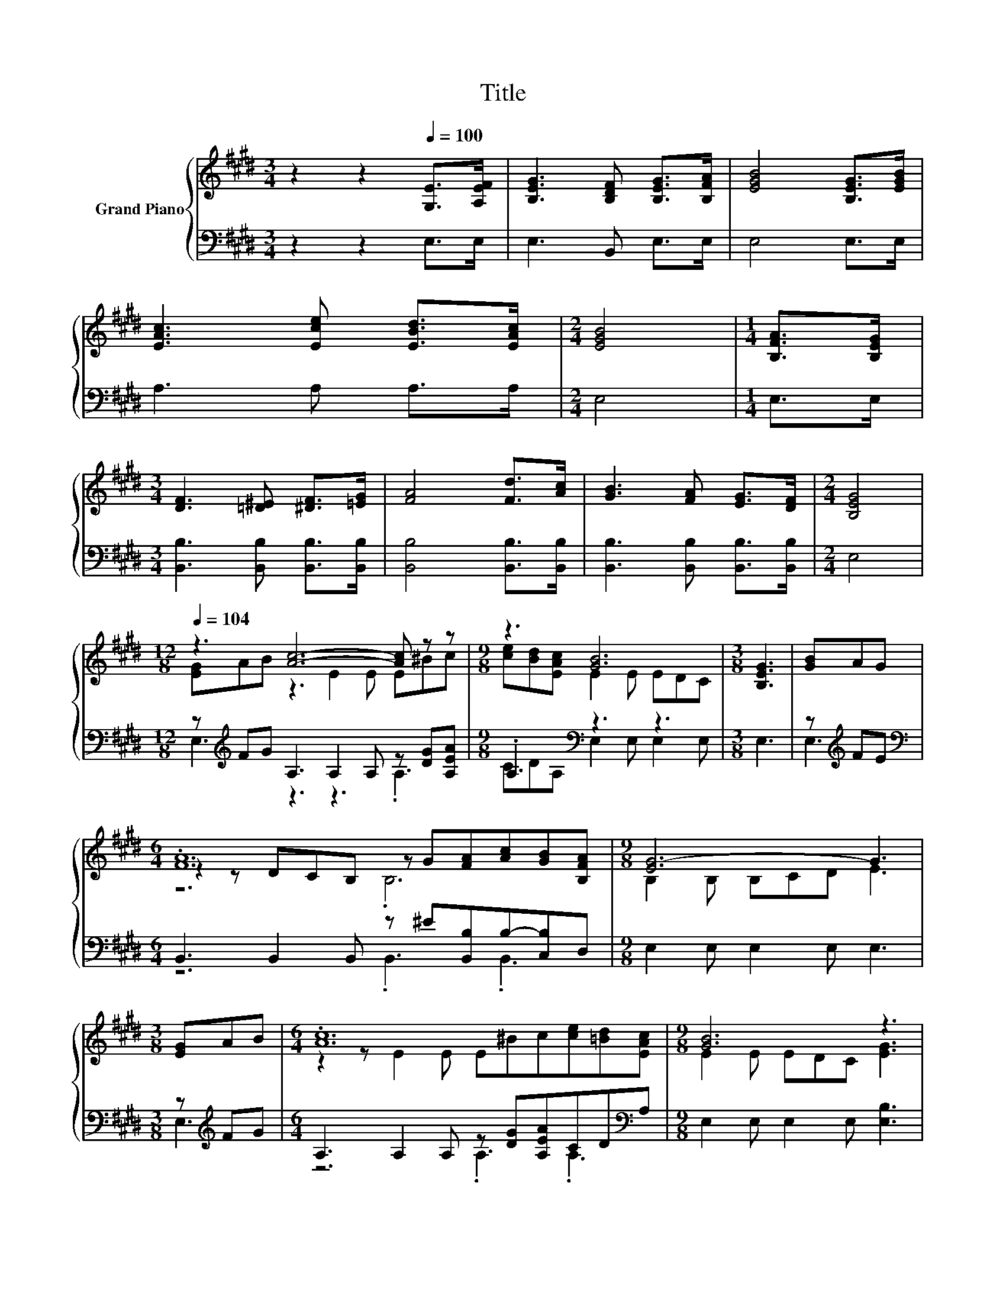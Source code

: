 X:1
T:Title
%%score { ( 1 3 5 ) | ( 2 4 ) }
L:1/8
M:3/4
K:E
V:1 treble nm="Grand Piano"
V:3 treble 
V:5 treble 
V:2 bass 
V:4 bass 
V:1
 z2 z2[Q:1/4=100] [G,E]>[A,EF] | [B,EG]3 [B,DF] [B,EG]>[B,FA] | [EGB]4 [B,EG]>[EGB] | %3
 [EAc]3 [Ece] [EBd]>[EAc] |[M:2/4] [EGB]4 |[M:1/4] [B,FA]>[B,EG] | %6
[M:3/4] [DF]3 [=D^E] [^DF]>[=EG] | [FA]4 [Fd]>[Ac] | [GB]3 [FA] [EG]>[DF] |[M:2/4] [B,EG]4 | %10
[M:12/8][Q:1/4=104] z3 [Ac]6- [Ac] z z |[M:9/8] z3 [GB]6 |[M:3/8] [B,EG]3 | [GB]AG | %14
[M:6/4] .[FA]12 |[M:9/8] [EG-]6 G3 |[M:3/8] [EG]AB |[M:6/4] .[Ac]12 |[M:9/8] [GB]6 z3 | %19
[M:3/8] [GB]2 [GB] |[M:6/4] [Fd]4- [Fd]d [B,Ac]3 [B,AB]3 |[M:9/8] e8- e |] %22
V:2
 z2 z2 E,>E, | E,3 B,, E,>E, | E,4 E,>E, | A,3 A, A,>A, |[M:2/4] E,4 |[M:1/4] E,>E, | %6
[M:3/4] [B,,B,]3 [B,,B,] [B,,B,]>[B,,B,] | [B,,B,]4 [B,,B,]>[B,,B,] | %8
 [B,,B,]3 [B,,B,] [B,,B,]>[B,,B,] |[M:2/4] E,4 |[M:12/8] z[K:treble] FG A,3 A,2 A, z [DG][A,EA] | %11
[M:9/8] .A,3[K:bass] z3 z3 |[M:3/8] E,3 | z[K:treble] FE | %14
[M:6/4][K:bass] B,,3 B,,2 B,, z ^E[B,,B,]B,-[C,B,]D, |[M:9/8] E,2 E, E,2 E, E,3 | %16
[M:3/8] z[K:treble] FG |[M:6/4] A,3 A,2 A, z [DG][A,EA]CD[K:bass]A, | %18
[M:9/8] E,2 E, E,2 E, [E,B,]3 |[M:3/8] [E,B,]2 [E,B,] |[M:6/4] z2 z2 z F B,,2 C, D,3 | %21
[M:9/8] B,3 C3 B,3 |] %22
V:3
 x6 | x6 | x6 | x6 |[M:2/4] x4 |[M:1/4] x2 |[M:3/4] x6 | x6 | x6 |[M:2/4] x4 | %10
[M:12/8] [EG]AB z3 E2 E E^Bc |[M:9/8] [ce][Bd][EAc] E2 E EDC |[M:3/8] x3 | x3 | %14
[M:6/4] z2 z DCB, z G[FA][Ac][GB][B,FA] |[M:9/8] B,2 B, B,CD E3 |[M:3/8] x3 | %17
[M:6/4] z2 z E2 E E^Bc[ce][=Bd][EAc] |[M:9/8] E2 E EDC [EG]3 |[M:3/8] x3 |[M:6/4] x12 | %21
[M:9/8] G3 A3 G3 |] %22
V:4
 x6 | x6 | x6 | x6 |[M:2/4] x4 |[M:1/4] x2 |[M:3/4] x6 | x6 | x6 |[M:2/4] x4 | %10
[M:12/8] E,3[K:treble] z3 z3 .A,3 |[M:9/8] CD[K:bass]A, E,2 E, E,2 E, |[M:3/8] x3 | E,3[K:treble] | %14
[M:6/4][K:bass] z6 .B,,3 .B,,3 |[M:9/8] x9 |[M:3/8] E,3[K:treble] |[M:6/4] z6 .A,3 .A,3[K:bass] | %18
[M:9/8] x9 |[M:3/8] x3 |[M:6/4] [B,,B,]6 z6 |[M:9/8] E,8- E, |] %22
V:5
 x6 | x6 | x6 | x6 |[M:2/4] x4 |[M:1/4] x2 |[M:3/4] x6 | x6 | x6 |[M:2/4] x4 |[M:12/8] x12 | %11
[M:9/8] x9 |[M:3/8] x3 | x3 |[M:6/4] z6 .B,6 |[M:9/8] x9 |[M:3/8] x3 |[M:6/4] x12 |[M:9/8] x9 | %19
[M:3/8] x3 |[M:6/4] x12 |[M:9/8] x9 |] %22

